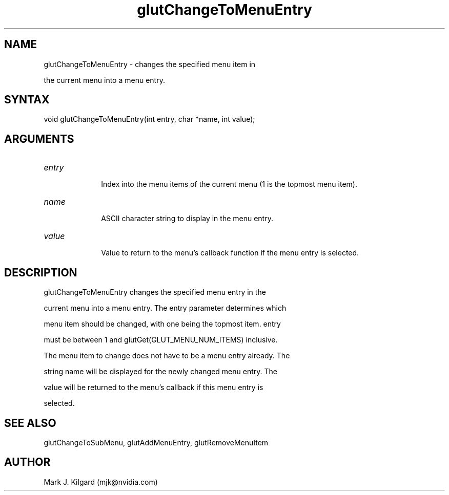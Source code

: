.\"
.\" Copyright (c) Mark J. Kilgard, 1996.
.\"
.TH glutChangeToMenuEntry 3GLUT "3.7" "GLUT" "GLUT"
.SH NAME
glutChangeToMenuEntry - changes the specified menu item in
the current menu into a menu entry. 
.SH SYNTAX
.nf
.LP
void glutChangeToMenuEntry(int entry, char *name, int value);
.fi
.SH ARGUMENTS
.IP \fIentry\fP 1i
Index into the menu items of the current menu (1 is the topmost menu item). 
.IP \fIname\fP 1i
ASCII character string to display in the menu entry. 
.IP \fIvalue\fP 1i
Value to return to the menu's callback function if the menu entry is selected. 
.SH DESCRIPTION
glutChangeToMenuEntry changes the specified menu entry in the
current menu into a menu entry. The entry parameter determines which
menu item should be changed, with one being the topmost item. entry
must be between 1 and glutGet(GLUT_MENU_NUM_ITEMS) inclusive.
The menu item to change does not have to be a menu entry already. The
string name will be displayed for the newly changed menu entry. The
value will be returned to the menu's callback if this menu entry is
selected. 
.SH SEE ALSO
glutChangeToSubMenu, glutAddMenuEntry, glutRemoveMenuItem
.SH AUTHOR
Mark J. Kilgard (mjk@nvidia.com)
